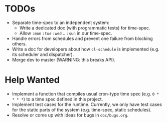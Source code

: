 * TODOs

+ Separate time-spec to an independent system:
  + Write a dedicated doc (with programmatic tests) for time-spec.
  + Allow =:mon= =:tue= =:wed= .. =:sun= in our time-spec.
+ Handle errors from schedules and prevent one failure from
  blocking others.
+ Write a doc for developers about how =cl-schedule= is implemented
  (e.g. its scheduler and dispatcher).
+ Merge dev to master (WARNING: this breaks API).

* Help Wanted

+ Implement a function that compiles usual cron-type time spec
  (e.g. =0 * * * *=) to a time spec defined in this project.
+ Implement test cases for the runtime. Currently, we only have
  test cases for the static parts of the system (e.g. time-spec,
  static schedules).
+ Resolve or come up with ideas for bugs in =doc/bugs.org=.
